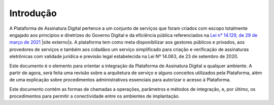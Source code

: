 ﻿Introdução
============
A Plataforma de Assinatura Digital pertence a um conjunto de serviços que foram criados com escopo totalmente engajado aos princípios e diretrizes do Governo Digital e da eficiência pública referenciados na `Lei n° 14.129, de 29 de março de 2021`_ |site externo|s. A plataforma tem como meta disponibilizar aos gestores públicos e privados, aos provedores de serviços e também aos cidadãos um serviço simplificado para criação e verificação de assinaturas eletrônicas com validade jurídica e previsão legal estabelecida na Lei Nº 14.063, de 23 de setembro de 2020.

Este documento é o elemento para orientar a integração da Plataforma de Assinatura Digital a qualquer ambiente. A partir de agora, será feita uma revisão sobre a arquitetura de serviço e alguns conceitos utilizados pela Plataforma, além de uma explicação sobre procedimentos administrativos essenciais para autorizar o acesso à Plataforma.

Este documento contém as formas de chamadas a operações, parâmetros e métodos de integração, e, por último, os procedimentos para permitir a conectividade entre os ambientes de implantação.

.. |site externo| image:: images/site-ext.gif
.. _`Lei n° 14.129, de 29 de março de 2021`: http://www.planalto.gov.br/ccivil_03/_Ato2019-2022/2021/Lei/L14129.htm

